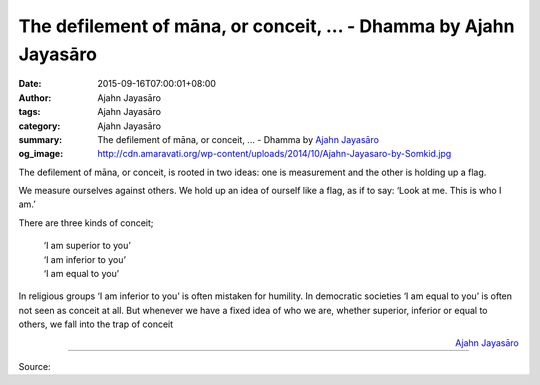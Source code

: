 The defilement of māna, or conceit, ... - Dhamma by Ajahn Jayasāro
##################################################################

:date: 2015-09-16T07:00:01+08:00
:author: Ajahn Jayasāro
:tags: Ajahn Jayasāro
:category: Ajahn Jayasāro
:summary: The defilement of māna, or conceit, ...
          - Dhamma by `Ajahn Jayasāro`_
:og_image: http://cdn.amaravati.org/wp-content/uploads/2014/10/Ajahn-Jayasaro-by-Somkid.jpg

The defilement of māna, or conceit, is rooted in two ideas: one is measurement
and the other is holding up a flag.

We measure ourselves against others. We hold up an idea of ourself like a flag,
as if to say: ‘Look at me. This is who I am.’

There are three kinds of conceit;

  | ‘I am superior to you’
  | ‘I am inferior to you’
  | ‘I am equal to you’

In religious groups ‘I am inferior to you’ is often mistaken for humility. In
democratic societies ‘I am equal to you’ is often not seen as conceit at all.
But whenever we have a fixed idea of who we are, whether superior, inferior or
equal to others, we fall into the trap of conceit

.. container:: align-right

  `Ajahn Jayasāro`_

.. image:: https://scontent.fkhh1-1.fna.fbcdn.net/v/t1.0-9/10271507_787118958063459_8882776859852372190_n.jpg?_nc_cat=0&oh=973680a29ec710f8dad34681880afcc7&oe=5B3639BB
   :align: center
   :alt: The defilement of maana or conceit

----

Source:

.. raw:: html

  <iframe src="https://www.facebook.com/plugins/post.php?href=https%3A%2F%2Fwww.facebook.com%2Fjayasaro.panyaprateep.org%2Fposts%2F787118958063459%3A0" width="auto" height="502" style="border:none;overflow:hidden" scrolling="no" frameborder="0" allowTransparency="true"></iframe>

.. _Ajahn Jayasāro: http://www.amaravati.org/biographies/ajahn-jayasaro/
